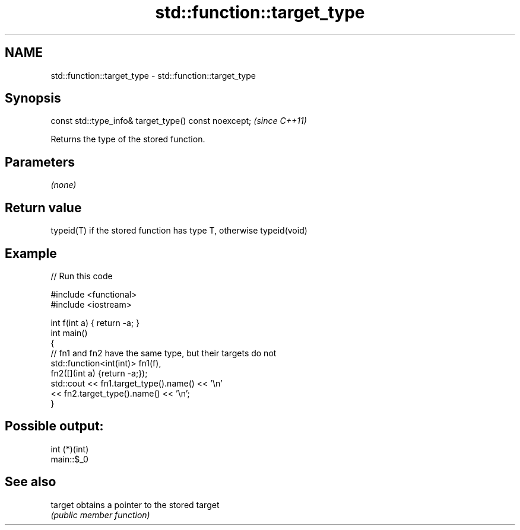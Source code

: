 .TH std::function::target_type 3 "2019.03.28" "http://cppreference.com" "C++ Standard Libary"
.SH NAME
std::function::target_type \- std::function::target_type

.SH Synopsis
   const std::type_info& target_type() const noexcept;  \fI(since C++11)\fP

   Returns the type of the stored function.

.SH Parameters

   \fI(none)\fP

.SH Return value

   typeid(T) if the stored function has type T, otherwise typeid(void)

.SH Example

   
// Run this code

 #include <functional>
 #include <iostream>
  
 int f(int a) { return -a; }
 int main()
 {
     // fn1 and fn2 have the same type, but their targets do not
     std::function<int(int)> fn1(f),
                             fn2([](int a) {return -a;});
     std::cout << fn1.target_type().name() << '\\n'
               << fn2.target_type().name() << '\\n';
 }

.SH Possible output:

 int (*)(int)
 main::$_0

.SH See also

   target obtains a pointer to the stored target
          \fI(public member function)\fP 
